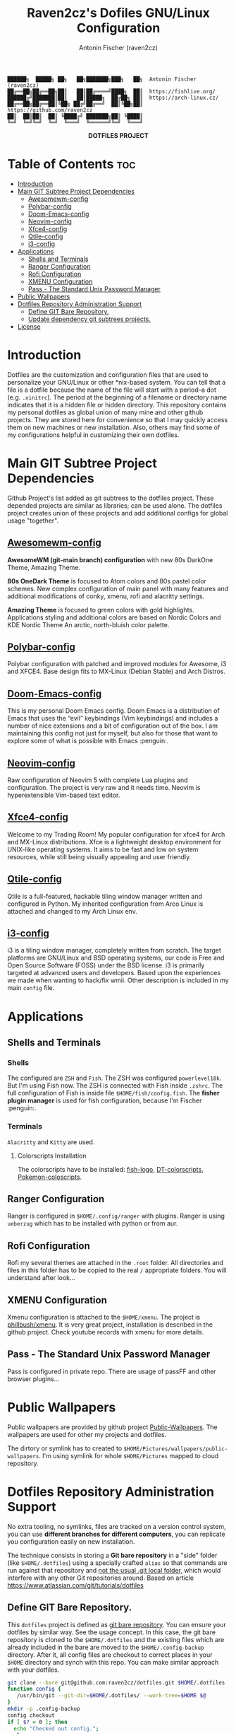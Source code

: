 #+TITLE: Raven2cz's Dofiles GNU/Linux Configuration
#+AUTHOR: Antonin Fischer (raven2cz)
#+DESCRIPTION: The project puts the individual git repos together and thus creates the overall configuration for your personal computer.

#+BEGIN_EXAMPLE
██████╗  █████╗ ██╗   ██╗███████╗███╗   ██╗  Antonin Fischer (raven2cz)
██╔══██╗██╔══██╗██║   ██║██╔════╝████╗  ██║  https://fishlive.org/
██████╔╝███████║██║   ██║█████╗  ██╔██╗ ██║  https://arch-linux.cz/
██╔══██╗██╔══██║╚██╗ ██╔╝██╔══╝  ██║╚██╗██║  https://github.com/raven2cz
██║  ██║██║  ██║ ╚████╔╝ ███████╗██║ ╚████║
╚═╝  ╚═╝╚═╝  ╚═╝  ╚═══╝  ╚══════╝╚═╝  ╚═══╝
#+END_EXAMPLE

#+html: <p align="center"><img src=".screenshots/dotfiles.png" /></p>
#+html: <p align="center"><b>DOTFILES PROJECT</b></p>

* Table of Contents :toc:
- [[#introduction][Introduction]]
- [[#main-git-subtree-project-dependencies][Main GIT Subtree Project Dependencies]]
  - [[#awesomewm-config][Awesomewm-config]]
  - [[#polybar-config][Polybar-config]]
  - [[#doom-emacs-config][Doom-Emacs-config]]
  - [[#neovim-config][Neovim-config]]
  - [[#xfce4-config][Xfce4-config]]
  - [[#qtile-config][Qtile-config]]
  - [[#i3-config][i3-config]]
- [[#applications][Applications]]
  - [[#shells-and-terminals][Shells and Terminals]]
  - [[#ranger-configuration][Ranger Configuration]]
  - [[#rofi-configuration][Rofi Configuration]]
  - [[#xmenu-configuration][XMENU Configuration]]
  - [[#pass---the-standard-unix-password-manager][Pass - The Standard Unix Password Manager]]
- [[#public-wallpapers][Public Wallpapers]]
- [[#dotfiles-repository-administration-support][Dotfiles Repository Administration Support]]
  - [[#define-git-bare-repository][Define GIT Bare Repository.]]
  - [[#update-dependency-git-subtrees-projects][Update dependency git subtrees projects.]]
- [[#license][License]]

* Introduction
Dotfiles are the customization and configuration files that are used to personalize your GNU/Linux or other *nix-based system. You can tell that a file is a dotfile because the name of the file will start with a period–a dot (e.g. ~.xinitrc~). The period at the beginning of a filename or directory name indicates that it is a hidden file or hidden directory. This repository contains my personal dotfiles as global union of many mine and other github projects. They are stored here for convenience so that I may quickly access them on new machines or new installation. Also, others may find some of my configurations helpful in customizing their own dotfiles.

* Main GIT Subtree Project Dependencies
Github Project's list added as git subtrees to the dotfiles project. These depended projects are similar as libraries; can be used alone. The dotfiles project creates union of these projects and add additional configs for global usage "together".

** [[https://github.com/raven2cz/awesomewm-config][Awesomewm-config]]
*AwesomeWM (git-main branch) configuration* with new 80s DarkOne Theme, Amazing Theme.

*80s OneDark Theme* is focused to Atom colors and 80s pastel color schemes. New complex configuration of main panel with many features and additional modifications of conky, xmenu, rofi and alacritty settings.

*Amazing Theme* is focused to green colors with gold highlights. Applications styling and additional colors are based on Nordic Colors and KDE Nordic Theme An arctic, north-bluish color palette.

** [[https://github.com/raven2cz/polybar-config][Polybar-config]]
Polybar configuration with patched and improved modules for Awesome, i3 and XFCE4. Base design fits to MX-Linux (Debian Stable) and Arch Distros.

** [[https://github.com/raven2cz/emacs][Doom-Emacs-config]]
This is my personal Doom Emacs config. Doom Emacs is a distribution of Emacs that uses the “evil” keybindings (Vim keybindings) and includes a number of nice extensions and a bit of configuration out of the box. I am maintaining this config not just for myself, but also for those that want to explore some of what is possible with Emacs :penguin:.

** [[https://github.com/raven2cz/neovim][Neovim-config]]
Raw configuration of Neovim 5 with complete Lua plugins and configuration. The project is very raw and it needs time. Neovim is hyperextensible Vim-based text editor.

** [[https://github.com/raven2cz/xfce-config][Xfce4-config]]
Welcome to my Trading Room! My popular configuration for xfce4 for Arch and MX-Linux distributions. Xfce is a lightweight desktop environment for UNIX-like operating systems. It aims to be fast and low on system resources, while still being visually appealing and user friendly.

** [[https://github.com/raven2cz/qtile-config][Qtile-config]]
Qtile is a full-featured, hackable tiling window manager written and configured in Python. My inherited configuration from Arco Linux is attached and changed to my Arch Linux env.

** [[https://github.com/raven2cz/i3-config][i3-config]]
i3 is a tiling window manager, completely written from scratch. The target platforms are GNU/Linux and BSD operating systems, our code is Free and Open Source Software (FOSS) under the BSD license. i3 is primarily targeted at advanced users and developers. Based upon the experiences we made when wanting to hack/fix wmii. Other description is included in my main ~config~ file.

* Applications
** Shells and Terminals
*** Shells
#+html: <p align="center"><img src=".screenshots/fish-logo.png" /></p>
The configured are ~ZSH~ and ~Fish~. The ZSH was configured ~powerlevel10k~. But I'm using Fish now. The ZSH is connected with Fish inside ~.zshrc~. The full configuration of Fish is inside file ~$HOME/fish/config.fish~. The *fisher plugin manager* is used for fish configuration, because I'm Fischer :penguin:.

*** Terminals
#+html: <p align="center"><img src=".screenshots/kitty.png" /></p>
~Alacritty~ and ~Kitty~ are used.

**** Colorscripts Installation
The colorscripts have to be installed: [[https://github.com/laughedelic/fish_logo][fish-logo]], [[https://gitlab.com/dwt1/shell-color-scripts][DT-colorscripts]], [[https://gitlab.com/phoneybadger/pokemon-colorscripts][Pokemon-coloscripts]].

** Ranger Configuration
Ranger is configured in ~$HOME/.config/ranger~ with plugins. Ranger is using ~ueberzug~ which has to be installed with python or from aur.

** Rofi Configuration
Rofi my several themes are attached in the ~.root~ folder. All directories and files in this folder has to be copied to the real ~/~ appropriate folders. You will understand after look...

** XMENU Configuration
Xmenu configuration is attached to the ~$HOME/xmenu~. The project is [[https://github.com/phillbush/xmenu][phillbush/xmenu]]. It is very great project, installation is described in the github project. Check youtube records with xmenu for more details.

** Pass - The Standard Unix Password Manager
Pass is configured in private repo. There are usage of passFF and other browser plugins...

* Public Wallpapers
Public wallpapers are provided by github project [[https://github.com/raven2cz/public-wallpapers][Public-Wallpapers]]. The wallpapers are used for other my projects and dotfiles.

The dirtory or symlink has to created to ~$HOME/Pictures/wallpapers/public-wallpapers~. I'm using symlink for whole ~$HOME/Pictures~ mapped to cloud repository.

* Dotfiles Repository Administration Support
No extra tooling, no symlinks, files are tracked on a version control system, you can use *different branches for different computers*, you can replicate you configuration easily on new installation.

The technique consists in storing a *Git bare repository* in a "side" folder (like ~$HOME/.dotfiles~) using a specially crafted ~alias~ so that commands are run against that repository and _not the usual .git local folder_, which would interfere with any other Git repositories around. Based on article https://www.atlassian.com/git/tutorials/dotfiles

** Define GIT Bare Repository.
This ~dotfiles~ project is defined as _git bare repository_. You can ensure your dotfiles by similar way.
See the usage concept.
In this case, the git bare repository is cloned to the ~$HOME/.dotfiles~ and the existing files which
are already included in the bare are moved to the ~$HOME/.config-backup~ directory.
After it, all config files are checkout to correct places in your ~$HOME~ directory and synch with this repo.
You can make similar approach with your dotfiles.

#+BEGIN_SRC bash
git clone --bare git@github.com:raven2cz/dotfiles.git $HOME/.dotfiles
function config {
   /usr/bin/git --git-dir=$HOME/.dotfiles/ --work-tree=$HOME $@
}
mkdir -p .config-backup
config checkout
if [ $? = 0 ]; then
  echo "Checked out config.";
  else
    echo "Backing up pre-existing dotfiles.";
    config checkout 2>&1 | egrep "\s+\." | awk {'print $1'} | xargs -I{} mv {} .config-backup/{}
fi;
config checkout
config config status.showUntrackedFiles no
#+END_SRC

For your shell, you can use *alias*. Basic usage is following:
#+BEGIN_SRC bash
alias config='/usr/bin/git --git-dir=$HOME/.dotfiles/ --work-tree=$HOME'
config config --local status.showUntrackedFiles no

config status
config add .xinitrc
config commit -m "Add xinitrc"
config add .bashrc
config commit -m "Add bashrc"
config push
#+END_SRC

** Update dependency git subtrees projects.
Git subtree lets you nest one repository inside another as a sub-directory. It is one of several ways Git projects can manage project dependencies.

Why you may want to consider git subtree

+ Management of a simple workflow is easy.
+ Older version of Git are supported (even older than v1.5.2).
+ The sub-project’s code is available right after the clone of the super project is done.
+ git subtree does not require users of your repository to learn anything new. They can ignore the fact that you are using git subtree to manage dependencies.
+ git subtree does not add new metadata files like git submodule does (i.e., .gitmodule).
+ Contents of the module can be modified without having a separate repository copy of the dependency somewhere else.

The idea is based on this article https://www.atlassian.com/git/tutorials/git-subtree

*** Dotfiles project dependencies based on github subtrees

The ~dotfiles~ project is union of the github configuration projects. Each configuration is separated git subtree. The dotfiles project is automatically merged.

Just for information, updates/initial scripts are placed in ~$HOME/bin~ directory.

~$HOME/bin/init-git-subtrees-dotfiles.sh~

~$HOME/bin/pull-git-subtrees-dotfiles.sh~

#+BEGIN_SRC bash
#!/bin/bash
function config {
   /usr/bin/git --git-dir=$HOME/.dotfiles/ --work-tree=$HOME $@
}

config subtree pull --prefix .config/awesome git@github.com:raven2cz/awesomewm-config.git master --squash
#+END_SRC

* License
The files and scripts in this repository are licensed under the MIT License, which is a very permissive license allowing you to use, modify, copy, distribute, sell, give away, etc. the software. In other words, do what you want with it. The only requirement with the MIT License is that the license and copyright notice must be provided with the software.

The configuration files are added in ~LICENSE~ (Antonin Fischer (raven2cz) repository), and ~LICENSE-DT~ (inherited several files from Derek Taylor). Other projects and licenses are added as *git subtrees*. Each git subtree is attached as whole git project with appropariate ~README.md and License descriptions~ inside of specific folder.
